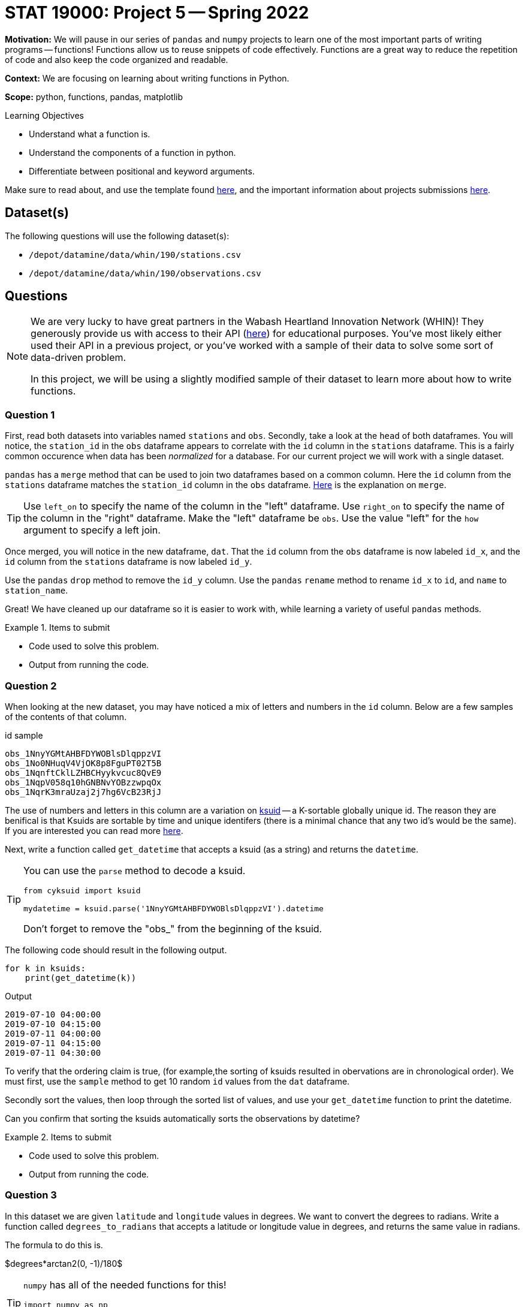 = STAT 19000: Project 5 -- Spring 2022
:page-mathjax: true

**Motivation:** We will pause in our series of `pandas` and `numpy` projects to learn one of the most important parts of writing programs -- functions! Functions allow us to reuse snippets of code effectively. Functions are a great way to reduce the repetition of code and also keep the code organized and readable. 

**Context:** We are focusing on learning about writing functions in Python. 

**Scope:** python, functions, pandas, matplotlib 

.Learning Objectives
****
- Understand what a function is.
- Understand the components of a function in python.
- Differentiate between positional and keyword arguments.
****

Make sure to read about, and use the template found xref:templates.adoc[here], and the important information about projects submissions xref:submissions.adoc[here].

== Dataset(s)

The following questions will use the following dataset(s):

- `/depot/datamine/data/whin/190/stations.csv`
- `/depot/datamine/data/whin/190/observations.csv`

== Questions

[NOTE]
====
We are very lucky to have great partners in the Wabash Heartland Innovation Network (WHIN)! They generously provide us with access to their API (https://data.whin.org/[here]) for educational purposes. You’ve most likely either used their API in a previous project, or you’ve worked with a sample of their data to solve some sort of data-driven problem.

In this project, we will be using a slightly modified sample of their dataset to learn more about how to write functions.
====

=== Question 1

First, read both datasets into variables named `stations` and `obs`. 
Secondly, take a look at the `head` of both dataframes. You will notice, the `station_id` in the `obs` dataframe appears to correlate with the `id` column in the `stations` dataframe. This is a fairly common occurence when data has been _normalized_ for a database. 
For our current project we will work with a single dataset.

`pandas` has a `merge` method that can be used to join two dataframes based on a common column. Here the `id` column from the `stations` dataframe matches the `station_id` column in the `obs` dataframe. https://pandas.pydata.org/docs/reference/api/pandas.DataFrame.merge.html[Here] is the explanation on `merge`. 

[TIP]
====
Use `left_on` to specify the name of the column in the "left" dataframe. Use `right_on` to specify the name of the column in the "right" dataframe. Make the "left" dataframe be `obs`. Use the value "left" for the `how` argument to specify a left join.
====

Once merged, you will notice in the new dataframe, `dat`. That the `id` column from the `obs` dataframe is now labeled `id_x`, and the `id` column from the `stations` dataframe is now labeled `id_y`. 

Use the `pandas` `drop` method to remove the `id_y` column. 
Use the `pandas` `rename` method to rename `id_x` to `id`, and `name` to `station_name`.

Great! We have cleaned up our dataframe so it is easier to work with, while learning a variety of useful `pandas` methods.

.Items to submit
====
- Code used to solve this problem.
- Output from running the code.
====

=== Question 2

When looking at the new dataset, you may have noticed a mix of letters and numbers in the `id` column. Below are a few samples of the contents of that column.

.id sample
----
obs_1NnyYGMtAHBFDYWOBlsDlqppzVI
obs_1No0NHuqV4VjOK8p8FguPT02T5B
obs_1NqnftCklLZHBCHyykvcuc8QvE9
obs_1NqpV058q10hGNBNvYOBzzwpqOx
obs_1NqrK3mraUzaj2j7hg6VcB23RjJ
----

The use of numbers and letters in this column are a variation on https://github.com/segmentio/ksuid[ksuid] -- a K-sortable globally unique id. 
The reason they are benifical is that Ksuids are sortable by time and unique identifers (there is a minimal chance that any two id's would be the same). 
If you are interested you can read more https://segment.com/blog/a-brief-history-of-the-uuid/[here].


Next, write a function called `get_datetime` that accepts a ksuid (as a string) and returns the `datetime`.

[TIP]
====
You can use the `parse` method to decode a ksuid. 

[source,python]
----
from cyksuid import ksuid

mydatetime = ksuid.parse('1NnyYGMtAHBFDYWOBlsDlqppzVI').datetime
----

Don't forget to remove the "obs_" from the beginning of the ksuid.
====

The following code should result in the following output.

[source,python]
----
for k in ksuids:
    print(get_datetime(k))
----

.Output
----
2019-07-10 04:00:00
2019-07-10 04:15:00
2019-07-11 04:00:00
2019-07-11 04:15:00
2019-07-11 04:30:00
----

To verify that the ordering claim is true, (for example,the sorting of ksuids resulted in obervations are in chronological order). 
We must first, use the `sample` method to get 10 random `id` values from the `dat` dataframe. 

Secondly sort the values, then loop through the sorted list of values, and use your `get_datetime` function to print the datetime.

Can you confirm that sorting the ksuids automatically sorts the observations by datetime?

.Items to submit
====
- Code used to solve this problem.
- Output from running the code.
====

=== Question 3

In this dataset we are given `latitude` and `longitude` values in degrees. We want to convert the degrees to radians. Write a function called `degrees_to_radians` that accepts a latitude or longitude value in degrees, and returns the same value in radians.

The formula to do this is.

$degrees*arctan2(0, -1)/180$

[TIP]
====
`numpy` has all of the needed functions for this!

[source,python]
----
import numpy as np

np.arctan2()
----
====

[TIP]
====
Make sure to convert your result from a `pandas` Series to a `float`.
====

To test out your function you can use:

[source,python]
----
degrees_to_radians(88.0)
----

.Output
----
1.53588974175501
----

.Items to submit
====
- Code used to solve this problem.
- Output from running the code.
====

=== Question 4 

Write a function that accepts two `pandas` Series containing a `latitude` and `longitude` value. Also needs ot be able to return the distance between two points in Kilometers. Call this function `get_distance`.

You can do this by using the https://en.wikipedia.org/wiki/Haversine_formula[Haversine formula]. 

$2*r*arcsin(\sqrt{sin^2(\frac{\phi_2 - \phi_1}{2}) + cos(\phi_1)*cos(\phi_2)*sin^2(\frac{\lambda_2 - \lambda_1}{2})})$

Where:
    
- $r$ is the radius of the Earth in kilometers, we can use: 6367.4447 kilometers
- $\phi_1$ and $\phi_2$ are the latitude coordinates of the two points
- $\lambda_1$ and $\lambda_2$ are the longitude coordinates of the two points

[TIP]
====
In the formula above, the latitude and longitudes need to be converted from degrees to radians. Your function from the Question 3 will be perfect for this!

You can even put your `degrees_to_radians` function in the `get_distance` function. Any "nested" function (a function within a function) can be called a "helper" function. If you have code that will be used multiple times it is beneficial to create a "helper" function. 

It is common practice in the Python world to add an underscore as a prefix to helper functions. It is a sign that this function is just for "internal" use and should largly be ignored by the user. Follow this practice and prefix your `degrees_to_radians` function with an underscore.
====

[TIP]
====
`numpy` has all of the needed functions for this!

[source,python]
----
import numpy as np

np.arcsin()
np.cos()
np.sin()
----
====

Test your function on the 2 rows with the following `id` values.

.id sample
----
obs_1amnn4xst3O9VOawmUHFiqBVnCK
obs_1fwlznMZXXS8WBkmyTHRgWnHYYf
----

.Results
----
64.55632679600568
----

.Items to submit
====
- Code used to solve this problem.
- Output from running the code.
====

=== Question 5

Great! Make sure to note these solutions for future use...

Next, write a function called `plot_stations`. `plot_stations` should accept a dataset as an argument and produce a plot with the station locations plotted on a map.

For consistancy we will use `plotly` to produce the plot. https://stackoverflow.com/questions/53233228/plot-latitude-longitude-from-csv-in-python-3-6[This] stackoverflow post will show some samples. For further understanding https://plotly.com/python-api-reference/generated/plotly.express.scatter_geo.html[here] is the explanation for the function.

We want to be careful we dont plot the same point over and over. To avoid that we want to make sure we reduce the dataset (inside the function), this will plot each pair of latitude and longitude values only once. 

Set `hover_name` to "station_id" so that hovering over a point will displays the station id. 

Set `scope` to "usa" to reduce the map to the USA. Be sure to zoom in on the map so you can see the the stations within Indiana!

.Items to submit
====
- Code used to solve this problem.
- Output from running the code.
====

[WARNING]
====
_Please_ make sure to double check that your submission is complete, and contains all of your code and output before submitting. If you are on a spotty internet connect    ion, it is recommended to download your submission after submitting it to make sure what you _think_ you submitted, was what you _actually_ submitted.
                                                                                                                             
In addition, please review our xref:book:projects:submissions.adoc[submission guidelines] before submitting your project.
====
